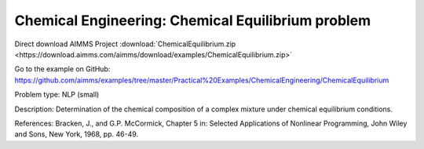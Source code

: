 Chemical Engineering: Chemical Equilibrium problem
====================================================

Direct download AIMMS Project :download:`ChemicalEquilibrium.zip <https://download.aimms.com/aimms/download/examples/ChemicalEquilibrium.zip>`

Go to the example on GitHub:
https://github.com/aimms/examples/tree/master/Practical%20Examples/ChemicalEngineering/ChemicalEquilibrium

Problem type:
NLP (small)

Description:
Determination of the chemical composition of a complex mixture under chemical equilibrium conditions.

References:
Bracken, J., and G.P. McCormick, Chapter 5 in: Selected Applications of Nonlinear Programming, John
Wiley and Sons, New York, 1968, pp. 46-49.
